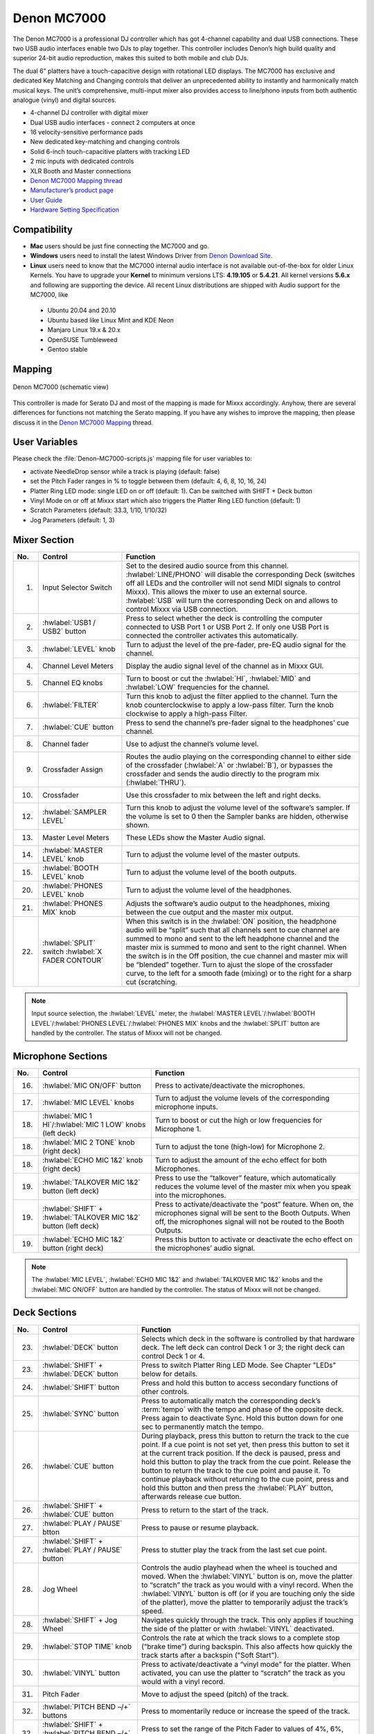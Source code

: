 Denon MC7000
============

The Denon MC7000 is a professional DJ controller which has got 4-channel capability and dual USB connections. These two USB audio interfaces enable two DJs to play together. This controller includes Denon’s high build quality and superior 24-bit audio reproduction, makes this suited to both mobile and club DJs.

The dual 6" platters have a touch-capacitive design with rotational LED displays. The MC7000 has exclusive and dedicated Key Matching and Changing controls that deliver an unprecedented ability to instantly and harmonically match musical keys. The unit’s comprehensive, multi-input mixer also provides access to line/phono inputs from both authentic analogue (vinyl) and digital sources.

-  4-channel DJ controller with digital mixer
-  Dual USB audio interfaces - connect 2 computers at once
-  16 velocity-sensitive performance pads
-  New dedicated key-matching and changing controls
-  Solid 6-inch touch-capacitive platters with tracking LED
-  2 mic inputs with dedicated controls
-  XLR Booth and Master connections


-  `Denon MC7000 Mapping thread <https://mixxx.discourse.group/t/denon-mc7000-mapping/18235>`__
-  `Manufacturer’s product page <https://www.denondj.com/professional-dj-controller-for-serato-mc7000xus>`__
-  `User Guide <http://cdn.inmusicbrands.com/denondj/MC7000/MC7000-UserGuide-v1.1.pdf>`__
-  `Hardware Setting Specification <http://cdn.inmusicbrands.com/denondj/MC7000/MC7000-Hardware-Settings-Mode-Specification-v1_4.pdf>`__

.. versionadded:: 2.2.4

Compatibility
~~~~~~~~~~~~~

-  **Mac** users should be just fine connecting the MC7000 and go.
-  **Windows** users need to install the latest Windows Driver from `Denon Download Site <https://www.denondj.com/downloads>`__.
-  **Linux** users need to know that the MC7000 internal audio interface
   is not available out-of-the-box for older Linux Kernels. You have to
   upgrade your **Kernel** to minimum versions LTS: **4.19.105** or
   **5.4.21**. All kernel versions **5.6.x** and following are supporting the device.
   All recent Linux distributions are shipped with Audio support for the MC7000, like

  - Ubuntu 20.04 and 20.10
  - Ubuntu based like Linux Mint and KDE Neon
  - Manjaro Linux 19.x & 20.x
  - OpenSUSE Tumbleweed
  - Gentoo stable

Mapping
~~~~~~~

.. figure:: ../../_static/controllers/denon_mc7000_layout.png
   :align: center
   :width: 100%
   :figwidth: 100%
   :alt: Denon MC7000 (schematic view)
   :figclass: pretty-figures

   Denon MC7000 (schematic view)


This controller is made for Serato DJ and most of the mapping is made
for Mixxx accordingly. Anyhow, there are several differences for
functions not matching the Serato mapping. If you have any wishes to
improve the mapping, then please discuss it in the `Denon MC7000
Mapping <https://mixxx.discourse.group/t/denon-mc7000-mapping/18235>`__
thread.

User Variables
~~~~~~~~~~~~~~

Please check the :file:`Denon-MC7000-scripts.js` mapping file for user variables to:

-  activate NeedleDrop sensor while a track is playing (default: false)
-  set the Pitch Fader ranges in % to toggle between them
   (default: 4, 6, 8, 10, 16, 24)
-  Platter Ring LED mode: single LED on or off (default: 1). Can be
   switched with SHIFT + Deck button
-  Vinyl Mode on or off at Mixxx start which also triggers the Platter
   Ring LED function (default: 1)
-  Scratch Parameters (default: 33.3, 1/10, 1/10/32)
-  Jog Parameters (default: 1, 3)


Mixer Section
~~~~~~~~~~~~~

========  ===============================================================  ===============================================================
No.       Control                                                          Function
========  ===============================================================  ===============================================================
1.        Input Selector Switch                                            Set to the desired audio source from this channel. :hwlabel:`LINE/PHONO` will disable the corresponding Deck (switches off all LEDs and the controller will not send MIDI signals to control Mixxx). This allows the mixer to use an external source.  :hwlabel:`USB` will turn the corresponding Deck on and allows to control Mixxx via USB connection.
2.        :hwlabel:`USB1 / USB2` button                                    Press to select whether the deck is controlling the computer connected to USB Port 1 or USB Port 2. If only one USB Port is connected the controller activates this automatically.
3.        :hwlabel:`LEVEL` knob                                            Turn to adjust the level of the pre-fader, pre-EQ audio signal for the channel.
4.        Channel Level Meters                                             Display the audio signal level of the channel as in Mixxx GUI.
5.        Channel EQ knobs                                                 Turn to boost or cut the :hwlabel:`HI`, :hwlabel:`MID` and :hwlabel:`LOW` frequencies for the channel.
6.        :hwlabel:`FILTER`                                                Turn this knob to adjust the filter applied to the channel. Turn the knob counterclockwise to apply a low-pass filter. Turn the knob clockwise to apply a high-pass Filter.
7.        :hwlabel:`CUE` button                                            Press to send the channel’s pre-fader signal to the headphones’ cue channel.
8.        Channel fader                                                    Use to adjust the channel’s volume level.
9.        Crossfader Assign                                                Routes the audio playing on the corresponding channel to either side of the crossfader (:hwlabel:`A` or :hwlabel:`B`), or bypasses the crossfader and sends the audio directly to the program mix (:hwlabel:`THRU`).
10.       Crossfader                                                       Use this crossfader to mix between the left and right decks.
12.       :hwlabel:`SAMPLER LEVEL`                                         Turn this knob to adjust the volume level of the software’s sampler. If the volume is set to 0 then the Sampler banks are hidden, otherwise shown.
13.       Master Level Meters                                              These LEDs show the Master Audio signal.
14.       :hwlabel:`MASTER LEVEL` knob                                     Turn to adjust the volume level of the master outputs.
15.       :hwlabel:`BOOTH LEVEL` knob                                      Turn to adjust the volume level of the booth outputs.
20.       :hwlabel:`PHONES LEVEL` knob                                     Turn to adjust the volume level of the headphones.
21.       :hwlabel:`PHONES MIX` knob                                       Adjusts the software’s audio output to the headphones, mixing between the cue output and the master mix output.
22.       :hwlabel:`SPLIT` switch                                          When this switch is in the :hwlabel:`ON` position, the headphone audio will be “split” such that all channels sent to cue channel are summed to mono and sent to the left headphone channel and the master mix is summed to mono and sent to the right channel. When the switch is in the Off position, the cue channel and master mix will be “blended” together.
          :hwlabel:`X FADER CONTOUR`                                       Turn to ajust the slope of the crossfader curve, to the left for a smooth fade (mixing) or to the right for a sharp cut (scratching.
========  ===============================================================  ===============================================================

.. note::
   Input source selection, the :hwlabel:`LEVEL` meter, the :hwlabel:`MASTER LEVEL`/:hwlabel:`BOOTH LEVEL`/:hwlabel:`PHONES LEVEL`/:hwlabel:`PHONES MIX` knobs and the :hwlabel:`SPLIT` button are handled by the controller.
   The status of Mixxx will not be changed.


Microphone Sections
~~~~~~~~~~~~~~~~~~~

========  =================================================================  ===============================================================
No.       Control                                                            Function
========  =================================================================  ===============================================================
16.       :hwlabel:`MIC ON/OFF` button                                       Press to activate/deactivate the microphones.
17.       :hwlabel:`MIC LEVEL` knobs                                         Turn to adjust the volume levels of the corresponding microphone inputs.
18.       :hwlabel:`MIC 1 HI`/:hwlabel:`MIC 1 LOW` knobs (left deck)         Turn to boost or cut the high or low frequencies for Microphone 1.
18.       :hwlabel:`MIC 2 TONE` knob (right deck)                            Turn to adjust the tone (high-low) for Microphone 2.
18.       :hwlabel:`ECHO MIC 1&2` knob (right deck)                          Turn to adjust the amount of the echo effect for both Microphones.
19.       :hwlabel:`TALKOVER MIC 1&2` button (left deck)                     Press to use the “talkover” feature, which automatically reduces the volume level of the master mix when you speak into the microphones.
19.       :hwlabel:`SHIFT` + :hwlabel:`TALKOVER MIC 1&2` button (left deck)  Press to activate/deactivate the “post” feature. When on, the microphones signal will be sent to the Booth Outputs. When off, the microphones signal will not be routed to the Booth Outputs.
19.       :hwlabel:`ECHO MIC 1&2` button (right deck)                        Press this button to activate or deactivate the echo effect on the microphones’ audio signal.
========  =================================================================  ===============================================================

.. note::
   The :hwlabel:`MIC LEVEL`, :hwlabel:`ECHO MIC 1&2` and :hwlabel:`TALKOVER MIC 1&2` knobs and the :hwlabel:`MIC ON/OFF` button are handled by the controller.
   The status of Mixxx will not be changed.


Deck Sections
~~~~~~~~~~~~~

========  ===============================================================  ===============================================================
No.       Control                                                          Function
========  ===============================================================  ===============================================================
23.       :hwlabel:`DECK` button                                           Selects which deck in the software is controlled by that hardware deck. The left deck can control Deck 1 or 3; the right deck can control Deck 1 or 4.
23.       :hwlabel:`SHIFT` + :hwlabel:`DECK` button                        Press to switch Platter Ring LED Mode. See Chapter "LEDs" below for details.
24.       :hwlabel:`SHIFT` button                                          Press and hold this button to access secondary functions of other controls.
25.       :hwlabel:`SYNC` button                                           Press to automatically match the corresponding deck’s :term:`tempo` with the tempo and phase of the opposite deck. Press again to deactivate Sync. Hold this button down for one sec to permanently match the tempo.
26.       :hwlabel:`CUE` button                                            During playback, press this button to return the track to the cue point. If a cue point is not set yet, then press this button to set it at the current track position. If the deck is paused, press and hold this button to play the track from the cue point. Release the button to return the track to the cue point and pause it. To continue playback without returning to the cue point, press and hold this button and then press the :hwlabel:`PLAY` button, afterwards release cue button.
26.       :hwlabel:`SHIFT` + :hwlabel:`CUE` button                         Press to return to the start of the track.
27.       :hwlabel:`PLAY / PAUSE` btton                                    Press to pause or resume playback.
27.       :hwlabel:`SHIFT` + :hwlabel:`PLAY / PAUSE` button                Press to stutter play the track from the last set cue point.
28.       Jog Wheel                                                        Controls the audio playhead when the wheel is touched and moved. When the :hwlabel:`VINYL` button is on, move the platter to “scratch” the track as you would with a vinyl record. When the :hwlabel:`VINYL` button is off (or if you are touching only the side of the platter), move the platter to temporarily adjust the track’s speed.

28.       :hwlabel:`SHIFT` + Jog Wheel                                     Navigates quickly through the track. This only applies if touching the side of the platter or with :hwlabel:`VINYL` deactivated.
29.       :hwlabel:`STOP TIME` knob                                        Controls the rate at which the track slows to a complete stop (“brake time”) during backspin. This also affects how quickly the track starts after a backspin ("Soft Start").
30.       :hwlabel:`VINYL` button                                          Press to activate/deactivate a “vinyl mode” for the platter. When activated, you can use the platter to “scratch” the track as you would with a vinyl record.
31.       Pitch Fader                                                      Move to adjust the speed (pitch) of the track.
32.       :hwlabel:`PITCH BEND –/+` buttons                                Press to momentarily reduce or increase the speed of the track.
32.       :hwlabel:`SHIFT` + :hwlabel:`PITCH BEND –/+` buttons             Press to set the range of the Pitch Fader to values of 4%, 6%, 8%, 10%, 16% and 24%.
33.       :hwlabel:`KEY LOCK` button                                       Press to activate/deactivate Key Lock. When Key Lock is activated, the track’s key will remain the same even if you adjust its speed.
33.       :hwlabel:`SHIFT` + :hwlabel:`KEY LOCK`                           Press to automatically match the corresponding deck’s key with the key of the opposite deck.
34.       :hwlabel:`KEY SELECT/RESET` knob                                 Turn to raise or lower the key of the track. Press to reset the track’s key to its original key.
34.       :hwlabel:`SHIFT` + :hwlabel:`KEY SELECT/RESET` knob              Turn to zoom in and out the waveform or push the knob to reset the Waveform zoom to the level set in preferences.
35.       Performance Pads                                                 *See below.*
40.       :hwlabel:`AUTO LOOP` button                                      Press to create an auto-loop with the length set with loop length. You may change the length of beats by using the :hwlabel:`X1/2` or :hwlabel:`X2` buttons.
40.       :hwlabel:`SHIFT` + :hwlabel:`AUTO LOOP` button                   Press to toggle the current loop on or off. If the loop is ahead of the current play position, the track will keep playing normally until it reaches the loop.
41.       :hwlabel:`X1/2` button                                           Press to halve the length of the current loop.
41.       :hwlabel:`SHIFT` + :hwlabel:`X1/2`                               Press to create a loop in point at the current Location.
42.       :hwlabel:`X2` button                                             Press to double the length of the current loop.
42.       :hwlabel:`SHIFT` + :hwlabel:`X2`                                 Press to create a loop out point at the current Location.
43.       :hwlabel:`</> PARAM 1 2` buttons                                 Press to add/remove rating stars to the loaded track.
43.       :hwlabel:`SHIFT` + :hwlabel:`</> PARAM 1 2` buttons              Press to change the track color in the library.
44.       :hwlabel:`SLIP` button                                           Press to enable or disable Slip Mode. In Slip Mode, you can jump to cue points, trigger loops or use the platters, while the track’s timeline continues. In other words, when you deactivate Slip Mode, the track will resume normal playback from where it would have been if you had never done anything (i.e., as if the track had been playing forward the whole time).
45.       :hwlabel:`CENSOR` button                                         Press and hold this button to play the track in :hwlabel:`REVERSE`. When releasing the button, the track immediately starts playing from it's momentary position. If :hwlabel:`SLIP` was active then after releasing the button the track continues as it had been playing forward the whole time (:hwlabel:`CENSOR`). If you want to use the Censor function a 2nd time, make sure to enable :hwlabel:`SLIP` again.
45.       :hwlabel:`SHIFT` + :hwlabel:`CENSOR` button                      Press to activate a backspin with the length set by the :hwlabel:`STOP TIME` knob.
46.       :hwlabel:`BEAT GRID ADJUST` button                               Press to adjust the Beat Grid to the current play position.
46.       :hwlabel:`SHIFT` + :hwlabel:`BEAT GRID ADJUST` button            Press to activate Quantize mode.
47.       :hwlabel:`BEAT GRID SLIDE` button                                Press to adjust the Beat Grid to another playing track.
48.       :hwlabel:`SELECT/LOAD` knob                                      Turn to navigate through lists. Press the left side button to load a track into the active Deck (1 or 3), press the right side button to load a track into the active Deck (2 or 4). If you keep the knob pressed down longer than 0,5 sec an actual loaded track will be ejected from the deck upon release of the knob.
48.       :hwlabel:`SHIFT` + :hwlabel:`SELECT/LOAD` knob                   Turn to browse quickly through the tracks in the library or push the knob to open folders on the left side of the library.
49.       :hwlabel:`SORT` button                                           Press and hold to activate sort functions.
50.       :hwlabel:`BACK` button                                           Press to switch between right and left side of the library.
50.       :hwlabel:`SHIFT` + :hwlabel:`BACK` button                        Press to move through frames inside the GUI.
50.       :hwlabel:`SORT` + :hwlabel:`BACK` button                         Press to sort the tracks by Beats Per Minute.
51.       :hwlabel:`L.PREP` button                                         Press to load the currently selected track to the Preview Deck.
51.       :hwlabel:`SHIFT` + :hwlabel:`L.PREP` button                      Press to start and stop playing the track in Preview Deck.
51.       :hwlabel:`SORT` + :hwlabel:`L.PREP` button                       Press to sort the tracks by their Key.
52.       :hwlabel:`FILES` button                                          Press to maximise the library. Press this button again to exit maximised library.
52.       :hwlabel:`SORT` + :hwlabel:`FILES` button                        Press to sort the tracks by Artist.
53.       :hwlabel:`PANEL` button                                          Press to open and close the FX panel inside the GUI.
53.       :hwlabel:`SORT` + :hwlabel:`PANEL` button                        Press to sort the tracks by Title.
54.       :hwlabel:`NEEDLE DROP` strip                                     Place your finger on a point along this sensor to jump to that point in the track (strip represents entire track).
54.       :hwlabel:`SHIFT` + :hwlabel:`NEEDLE DROP` strip                  Press to jump to a position while a track is currently playing.
========  ===============================================================  ===============================================================


Performance Pads
^^^^^^^^^^^^^^^^

Mode Selection
--------------

========  ===============================================================  ===============================================================
No.       Control                                                          Function
========  ===============================================================  ===============================================================
36.       :hwlabel:`CUE` button                                            Press to switch to "Hot Cue" mode.
37.       :hwlabel:`ROLL` button                                           Press to switch to "Roll" mode.
38.       :hwlabel:`SLICER` button                                         Press to switch to "Beatjump" mode.
39.       :hwlabel:`SAMPLER` button                                        Press to switch to "Sampler" mode.
========  ===============================================================  ===============================================================


Hot Cue Mode
------------

========  ===============================================================  ===============================================================
No.       Control                                                          Function
========  ===============================================================  ===============================================================
35.       Pad                                                              Set or play a :term:`hotcue`.
35.       :hwlabel:`SHIFT` + Pad                                           Press to delete an existing Hot Cue.
========  ===============================================================  ===============================================================

Roll  Mode
----------

This mode lets you repeat a number of beats while keep pushing a pad down. From the 1st to 8th performance pad the loop size is set as 1/16, 1/8, 1/4, 1/2, 1, 2, 4 and 8 beats. The :hwlabel:`SLIP` function remains active so that the track continues at the position where it had been playing forward the whole time.

Beatjump Mode
-------------

The first row buttons jump forward by 1, 2, 4 and 8 beats. The 2nd row buttons jump backward by 1, 2, 4 and 8 beats.

Sampler Mode
------------

8 samplers can be triggered from either Deck.
Add samplers to the sampler bank pushing a performance pad.
If a sampler is loaded, then another push on the pad will play the sampler from its cue point.
Push the pad again while playing will replay the sampler from cue point.

Use :hwlabel:`SHIFT` + Pad to stop a sampler while playing or eject a sampler when stopped.


FX Sections
~~~~~~~~~~~

========  ===============================================================  ===============================================================
No.       Control                                                          Function
========  ===============================================================  ===============================================================
11.       :hwlabel:`FX ASSIGN` buttons                                     Press assign :hwlabel:`FX 1` and/or :hwlabel:`FX 2` to the corresponding channel.
55.       :hwlabel:`FX ON` button                                          Press to turn the corresponding effect on or off.
55.       :hwlabel:`SHIFT` + :hwlabel:`FX ON` button                       Press to select an effect from the list that was enabled in the Mixxx Preferences FX section.
56.       :hwlabel:`FX 1`, :hwlabel:`FX 2` or :hwlabel:`FX 3` knobs        Turn to adjust the level of the corresponding effect. The :hwlabel:`FX ON` button under the knob must be lit for this knob to function.
57.       :hwlabel:`FX BEATS` encoder                                      Turn to adjust the Wet/Dry rate of the effects.
58.       :hwlabel:`FX TAP` button                                         Press to activate effects for the Master output. This can be overlapped with Channel Effects.
58.       :hwlabel:`SHIFT` + :hwlabel:`FX TAP` button                      Press to activate effects for headphones cue.
========  ===============================================================  ===============================================================

LEDs
~~~~

The Channel Volume Meters matches to the ones shown in Mixxx GUI. Only when clipping the red LED illuminates.

The Master Volume Meter is not correlated to Mixxx GUI as the controller handles that in Hardware.

Button LEDs are fully mapped for the first function. As you press and hold :hwlabel:`SHIFT` then the secondary functions have only got some flashing LEDs mapped, e.g. TAP and KEY SYNC, when activated.

Platter Ring LEDs are correlated with the :hwlabel:`VINYL` button.

  - If vinyl mode is enabled, the LED imitates a turntable platter spinning at 33.3 rpm.
  - If vinyl mode is disabled, the current track position is indicated by the Platter LEDs starting at the top.

:hwlabel:`SHIFT` + :hwlabel:`Deck` to switch Platter Ring LED Mode.

  - Mode 0 = Single "off" LED chase (all other LEDs are "on")
  - Mode 1 = Single "on" LED chase (all other LEDs are "off")

    .. hint::
        The Platter Ring LED Mode is set to "Mode 1" by default but can be changed inside the script :file:`Denon-MC7000-scripts.js`.

Known Issues
~~~~~~~~~~~~

- Some Performance Pad modes are not available (Cue Loop, Flip, Saved Loop, Slicer Loop, Velocity Sampler, Pitch).
- The Effect Units don't use Mixxx' Standard Effects Mapping
